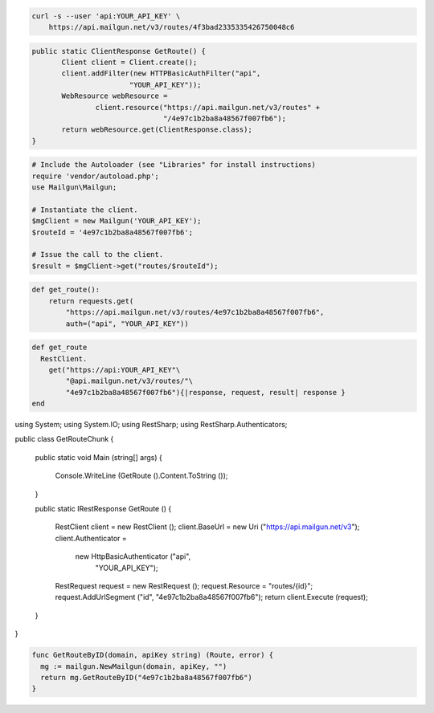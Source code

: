 
.. code-block:: bash

    curl -s --user 'api:YOUR_API_KEY' \
	https://api.mailgun.net/v3/routes/4f3bad2335335426750048c6

.. code-block:: java

 public static ClientResponse GetRoute() {
 	Client client = Client.create();
 	client.addFilter(new HTTPBasicAuthFilter("api",
 			"YOUR_API_KEY"));
 	WebResource webResource =
 		client.resource("https://api.mailgun.net/v3/routes" +
 				"/4e97c1b2ba8a48567f007fb6");
 	return webResource.get(ClientResponse.class);
 }

.. code-block:: php

  # Include the Autoloader (see "Libraries" for install instructions)
  require 'vendor/autoload.php';
  use Mailgun\Mailgun;

  # Instantiate the client.
  $mgClient = new Mailgun('YOUR_API_KEY');
  $routeId = '4e97c1b2ba8a48567f007fb6';

  # Issue the call to the client.
  $result = $mgClient->get("routes/$routeId");

.. code-block:: py

 def get_route():
     return requests.get(
         "https://api.mailgun.net/v3/routes/4e97c1b2ba8a48567f007fb6",
         auth=("api", "YOUR_API_KEY"))

.. code-block:: rb

 def get_route
   RestClient.
     get("https://api:YOUR_API_KEY"\
         "@api.mailgun.net/v3/routes/"\
         "4e97c1b2ba8a48567f007fb6"){|response, request, result| response }
 end

.. code-block:: csharp

using System;
using System.IO;
using RestSharp;
using RestSharp.Authenticators;

public class GetRouteChunk
{

    public static void Main (string[] args)
    {
        Console.WriteLine (GetRoute ().Content.ToString ());
    }

    public static IRestResponse GetRoute ()
    {
        RestClient client = new RestClient ();
        client.BaseUrl = new Uri ("https://api.mailgun.net/v3");
        client.Authenticator =
            new HttpBasicAuthenticator ("api",
                                        "YOUR_API_KEY");
        RestRequest request = new RestRequest ();
        request.Resource = "routes/{id}";
        request.AddUrlSegment ("id", "4e97c1b2ba8a48567f007fb6");
        return client.Execute (request);
    }

}

.. code-block:: go

 func GetRouteByID(domain, apiKey string) (Route, error) {
   mg := mailgun.NewMailgun(domain, apiKey, "")
   return mg.GetRouteByID("4e97c1b2ba8a48567f007fb6")
 }
